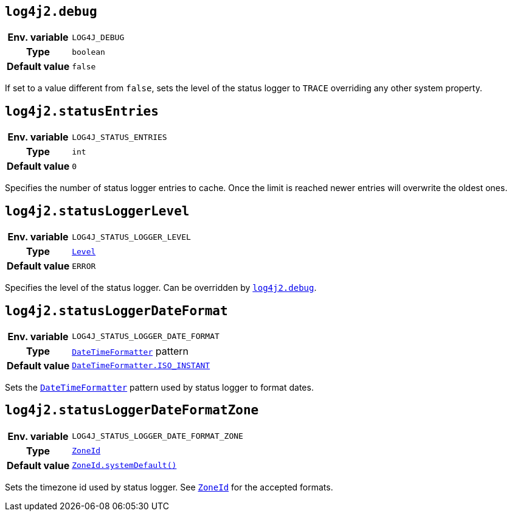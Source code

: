 ////
    Licensed to the Apache Software Foundation (ASF) under one or more
    contributor license agreements.  See the NOTICE file distributed with
    this work for additional information regarding copyright ownership.
    The ASF licenses this file to You under the Apache License, Version 2.0
    (the "License"); you may not use this file except in compliance with
    the License.  You may obtain a copy of the License at

         http://www.apache.org/licenses/LICENSE-2.0

    Unless required by applicable law or agreed to in writing, software
    distributed under the License is distributed on an "AS IS" BASIS,
    WITHOUT WARRANTIES OR CONDITIONS OF ANY KIND, either express or implied.
    See the License for the specific language governing permissions and
    limitations under the License.
////
[id=log4j2.debug]
== `log4j2.debug`

[cols="1h,5"]
|===
| Env. variable | `LOG4J_DEBUG`
| Type          | `boolean`
| Default value | `false`
|===

If set to a value different from `false`, sets the level of the status logger to `TRACE` overriding any other system property.

[id=log4j2.statusEntries]
== `log4j2.statusEntries`

[cols="1h,5"]
|===
| Env. variable | `LOG4J_STATUS_ENTRIES`
| Type          | `int`
| Default value | `0`
|===

Specifies the number of status logger entries to cache.
Once the limit is reached newer entries will overwrite the oldest ones.

[id=log4j2.statusLoggerLevel]
== `log4j2.statusLoggerLevel`

[cols="1h,5"]
|===
| Env. variable | `LOG4J_STATUS_LOGGER_LEVEL`
| Type          | link:../javadoc/log4j-api/org/apache/logging/log4j/Level.html[`Level`]
| Default value | `ERROR`
|===

Specifies the level of the status logger.
Can be overridden by <<log4j2.debug>>.

[id=log4j2.statusLoggerDateFormat]
== `log4j2.statusLoggerDateFormat`

[cols="1h,5"]
|===
| Env. variable | `LOG4J_STATUS_LOGGER_DATE_FORMAT`
| Type          | https://docs.oracle.com/javase/{java-target-version}/docs/api/java/time/format/DateTimeFormatter.html[`DateTimeFormatter`] pattern
| Default value | https://docs.oracle.com/javase/{java-target-version}/docs/api/java/time/format/DateTimeFormatter.html#ISO_INSTANT[`DateTimeFormatter.ISO_INSTANT`]
|===

Sets the https://docs.oracle.com/javase/{java-target-version}/docs/api/java/time/format/DateTimeFormatter.html[`DateTimeFormatter`] pattern used by status logger to format dates.

[id=log4j2.statusLoggerDateFormatZone]
== `log4j2.statusLoggerDateFormatZone`

[cols="1h,5"]
|===
| Env. variable | `LOG4J_STATUS_LOGGER_DATE_FORMAT_ZONE`
| Type          | https://docs.oracle.com/javase/{java-target-version}/docs/api/java/time/ZoneId.html[`ZoneId`]
| Default value | https://docs.oracle.com/javase/{java-target-version}/docs/api/java/time/ZoneId.html#systemDefault()[`ZoneId.systemDefault()`]
|===

Sets the timezone id used by status logger.
See https://docs.oracle.com/javase/{java-target-version}/docs/api/java/time/ZoneId.html[`ZoneId`] for the accepted formats.